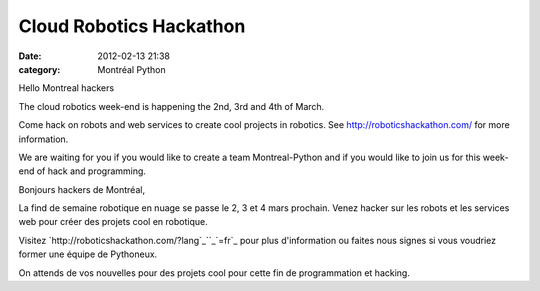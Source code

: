 Cloud Robotics Hackathon
########################
:date: 2012-02-13 21:38
:category: Montréal Python

Hello Montreal hackers

The cloud robotics week-end is happening the 2nd, 3rd and 4th of March.

Come hack on robots and web services to create cool projects in
robotics. See `http://roboticshackathon.com/`_ for more information.

We are waiting for you if you would like to create a team
Montreal-Python and if you would like to join us for this week-end of
hack and programming.

Bonjours hackers de Montréal,

La find de semaine robotique en nuage se passe le 2, 3 et 4 mars
prochain. Venez hacker sur les robots et les services web pour créer des
projets cool en robotique.

Visitez `http://roboticshackathon.com/?lang`_``_`=fr`_ pour plus
d'information ou faites nous signes si vous voudriez former une équipe
de Pythoneux.

On attends de vos nouvelles pour des projets cool pour cette fin de
programmation et hacking.

.. raw:: html

   </p>

.. _`http://roboticshackathon.com/`: http://roboticshackathon.com/
.. _`http://roboticshackathon.com/?lang`: http://roboticshackathon.com/?lang=fr
.. _: http://piratepad.net/ep/search?query=fr
.. _=fr: http://roboticshackathon.com/?lang=fr
